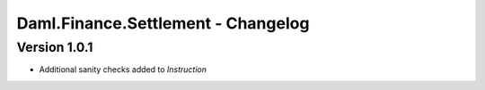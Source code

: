 .. Copyright (c) 2023 Digital Asset (Switzerland) GmbH and/or its affiliates. All rights reserved.
.. SPDX-License-Identifier: Apache-2.0

Daml.Finance.Settlement - Changelog
###################################

Version 1.0.1
*************

- Additional sanity checks added to `Instruction`
